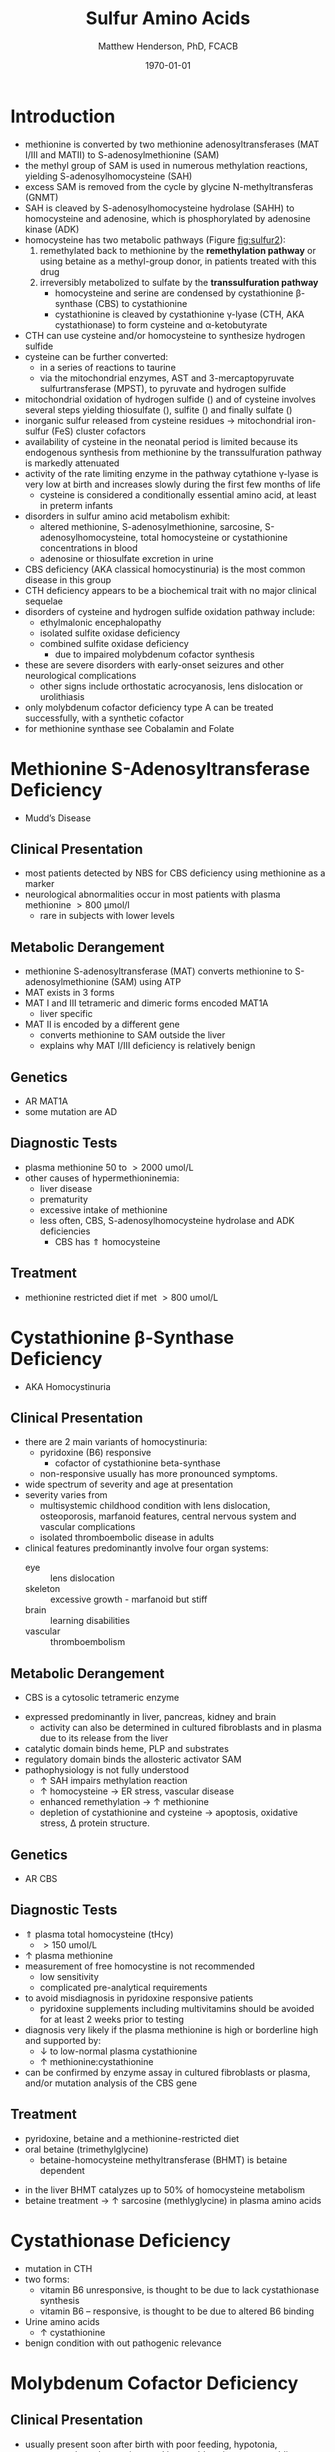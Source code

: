 #+TITLE: Sulfur Amino Acids
#+AUTHOR: Matthew Henderson, PhD, FCACB
#+DATE: \today

* Introduction

#+BEGIN_EXPORT LaTeX
\begin{center}
\chemnameinit{}
\chemname{\chemfig{H_3C-[1]S-[7]-[1]-[7](<[6]NH_2)-[1](=[2]O)-[7]OH}}{\small methionine}
\chemnameinit{}
\hspace{20}
\chemname{\chemfig{HS-[7]-[1]-[7](<[6]NH_2)-[1](=[2]O)-[7]OH}}{\small homocysteine}
\chemnameinit{}
\hspace{20}
\chemname{\chemfig{HS-[1]-[7](<[6]NH_2)-[1](=[2]O)-[7]OH}}{\small cysteine}
\end{center}
#+END_EXPORT


#+CAPTION[]: Cysteine and Cystine
#+NAME: fig:cys
#+ATTR_LaTeX: :width 0.4\textwidth
[[file:./figures/cys.jpg]]

- methionine is converted by two methionine adenosyltransferases (MAT
  I/III and MATII) to S-adenosylmethionine (SAM)
- the methyl group of SAM is used in numerous methylation reactions,
  yielding S-adenosylhomocysteine (SAH)
- excess SAM is removed from the cycle by glycine N-methyltransferas (GNMT)
- SAH is cleaved by S-adenosylhomocysteine hydrolase (SAHH) to
  homocysteine and adenosine, which is phosphorylated by adenosine
  kinase (ADK)
- homocysteine has two metabolic pathways (Figure [[fig:sulfur2]]):
  1. remethylated back to methionine by the *remethylation pathway* or
     using betaine as a methyl-group donor, in patients treated with
     this drug
  2. irreversibly metabolized to sulfate
     by the *transsulfuration pathway*
     - homocysteine and serine are condensed by cystathionine
       \beta-synthase (CBS) to cystathionine
     - cystathionine is cleaved by cystathionine \gamma-lyase (CTH, AKA cystathionase) to
       form cysteine and \alpha-ketobutyrate
- CTH can use cysteine and/or homocysteine to synthesize hydrogen
  sulfide
- cysteine can be further converted:
  - in a series of reactions to taurine
  - via the mitochondrial enzymes, AST and 3-mercaptopyruvate
    sulfurtransferase (MPST), to pyruvate and hydrogen sulfide
- mitochondrial oxidation of hydrogen sulfide (\ce{H2S}) and of cysteine involves
  several steps yielding thiosulfate (\ce{S2O3^2-}), sulfite
  (\ce{SO3^2-}) and finally sulfate (\ce{SO4-})
- inorganic sulfur released from cysteine residues \to mitochondrial
  iron-sulfur (FeS) cluster cofactors
- availability of cysteine in the neonatal period is limited because
  its endogenous synthesis from methionine by the transsulfuration
  pathway is markedly attenuated
- activity of the rate limiting enzyme in the pathway cytathione
  \gamma-lyase is very low at birth and increases slowly during the
  first few months of life
  - cysteine is considered a conditionally essential amino acid, at
    least in preterm infants

- disorders in sulfur amino acid metabolism exhibit:
  - altered methionine, S-adenosylmethionine, sarcosine, S-adenosylhomocysteine,
    total homocysteine or cystathionine concentrations in blood
  - adenosine or thiosulfate excretion in urine


- CBS deficiency (AKA classical homocystinuria) is the most common
  disease in this group
- CTH deficiency appears to be a biochemical trait with no major
  clinical sequelae
- disorders of cysteine and hydrogen sulfide oxidation pathway include:
  - ethylmalonic encephalopathy
  - isolated sulfite oxidase deficiency
  - combined sulfite oxidase deficiency
    - due to impaired molybdenum cofactor synthesis
- these are severe disorders with early-onset seizures and other
  neurological complications
  - other signs include orthostatic acrocyanosis, lens dislocation or
    urolithiasis
- only molybdenum cofactor deficiency type A can be treated
  successfully, with a synthetic cofactor
- for methionine synthase see Cobalamin and Folate

#+CAPTION[]:Sulfur Amino Acid Metabolism
#+NAME: fig:sulfur
#+ATTR_LaTeX: :width 0.9\textwidth
[[file:./figures/sulfuraa.png]]

#+CAPTION[]:Sulfur Amino Acid Metabolism
#+NAME: fig:sulfur2
#+ATTR_LaTeX: :width 0.9\textwidth
[[file:./figures/Slide03.png]]

#+CAPTION[]:Disorders of Sulfur Amino Acid Metabolism
#+NAME: fig:sulfuraa
#+ATTR_LaTeX: :width 0.9\textwidth
[[file:./figures/sulfaa.png]]

* Methionine S-Adenosyltransferase Deficiency
- Mudd’s Disease
** Clinical Presentation
- most patients detected by NBS for CBS deficiency using methionine as a marker
- neurological abnormalities occur in most patients with plasma methionine \gt 800 μmol/l
  - rare in subjects with lower levels
** Metabolic Derangement
- methionine S-adenosyltransferase (MAT) converts methionine to S-adenosylmethionine (SAM) using ATP
- MAT exists in 3 forms
- MAT I and III tetrameric and dimeric forms encoded MAT1A 
  - liver specific
- MAT II is encoded by a different gene
  - converts methionine to SAM outside the liver
  - explains why MAT I/III deficiency is relatively benign
** Genetics
- AR MAT1A 
- some mutation are AD
** Diagnostic Tests
- plasma methionine 50 to \gt 2000 umol/L
- other causes of hypermethioninemia:
  - liver disease
  - prematurity 
  - excessive intake of methionine
  - less often, CBS, S-adenosylhomocysteine hydrolase and ADK deficiencies
    - CBS has \Uparrow homocysteine
** Treatment
- methionine restricted diet if met \gt 800 umol/L

* Cystathionine \beta-Synthase Deficiency
- AKA Homocystinuria
** Clinical Presentation
- there are 2 main variants of homocystinuria:
  - pyridoxine (B6) responsive
    - cofactor of cystathionine beta-synthase
  - non-responsive usually has more pronounced symptoms. 
- wide spectrum of severity and age at presentation
- severity varies from
  - multisystemic childhood condition with lens dislocation,
    osteoporosis, marfanoid features, central nervous system and
    vascular complications
  - isolated thromboembolic disease in adults
- clinical features predominantly involve four organ systems:
  - eye :: lens dislocation
  - skeleton :: excessive growth - marfanoid but stiff
  - brain :: learning disabilities
  - vascular :: thromboembolism
** Metabolic Derangement
- CBS is a cytosolic tetrameric enzyme

\ce{homocysteine ->[CBS] cystathionine}

- expressed predominantly in liver, pancreas, kidney and brain
  - activity can also be determined in cultured fibroblasts and in plasma
    due to its release from the liver
- catalytic domain binds heme, PLP and substrates
- regulatory domain binds the allosteric activator SAM
- pathophysiology is not fully understood
  - \uparrow SAH impairs methylation reaction
  - \uparrow homocysteine \to ER stress, vascular disease
  - enhanced remethylation \to \uparrow methionine
  - depletion of cystathionine and cysteine \to apoptosis, oxidative
    stress, \Delta protein structure.

** Genetics
- AR CBS

** Diagnostic Tests
- \Uparrow plasma total homocysteine (tHcy)
  - \gt 150 umol/L
- \uparrow plasma methionine
- measurement of free homocystine is not recommended
  - low sensitivity
  - complicated pre-analytical requirements
- to avoid misdiagnosis in pyridoxine responsive patients
  - pyridoxine supplements including multivitamins should be avoided
    for at least 2 weeks prior to testing
- diagnosis very likely if the plasma methionine is high or borderline
  high and supported by:
  - \downarrow to low-normal plasma cystathionine
  - \uparrow methionine:cystathionine
- can be confirmed by enzyme assay in cultured fibroblasts or plasma,
  and/or mutation analysis of the CBS gene

** Treatment 
- pyridoxine, betaine and a methionine-restricted diet
- oral betaine (trimethylglycine)
  - betaine-homocysteine methyltransferase (BHMT) is betaine dependent

\ce{trimethylglycine + homocysteine ->[BHMT] dimethylglycine + methionine}

 - in the liver BHMT catalyzes up to 50% of homocysteine metabolism
 - betaine treatment \to \uparrow sarcosine (methlyglycine) in plasma amino acids

* Cystathionase Deficiency
- mutation in CTH
- two forms:
  - vitamin B6 unresponsive, is thought to be due to lack cystathionase synthesis
  - vitamin B6 – responsive, is thought to be due to altered B6 binding 
- Urine amino acids
  - \uparrow cystathionine
- benign condition with out pathogenic relevance

* Molybdenum Cofactor Deficiency
** Clinical Presentation
- usually present soon after birth with poor feeding, hypotonia,
  exaggerated startle reactions and intractable seizures, resembling
  hypoxic ischaemic encephalopathy
  - \to multicystic leukoencephalopathy with microcephaly
- dislocation of the ocular lens occurs during infancy and xanthine
  renal stones can develop later

** Metabolic Derangement
- molybdenum cofactor (MoCo) is a molybdenum containing ptern,
  synthesis involves three steps:
  - MoCo deficiency type A :: affects the conversion of GTP to cyclic
       pyranopterin monophosphate (cPMP)
  - MoCo deficiency type B ::  cannot convert cPMP to molybdopterin
  - MoCo deficiency type C :: affects gephyrin, which catalyses
       adenylation of molybdopterin and insertion of molybdenum to
       form the cofactor
- molybdenum cofactor is needed for:
  - sulfite oxidase, final step in transsulfuration pathway
  - aldehyde oxidase
  - mitochondrial amidoxime reducing component (mARC)
  - xanthine dehydrogenase
- xanthine dehydrogenase deficiency causes raised xanthine and low
  urate concentrations
- sulfite accumulation is responsible for the neurotoxicity and lens
  dislocation

** Genetics
- AR
- Type A :: MOCS1 most common
- Type B :: MOCS2
- Type C :: GPHN rare

** Diagnostic Tests
- \downarrow plasma urate concentration
  - initially normal but decreases after a few days and remains low
- \uparrow urine xanthine
- sulfite (SO_3^{2-}) can be detected in fresh urine using dipsticks but false
  positive and negative results occur
- \uparrow urine or blood S-sulfocysteine is a more reliable indicator

\ce{SO3^2- + cystine ->[unknown] S-sulfocysteine}

  - S-sulfocysteine accumulation \to inhibition of antiquitin
    - secondary elevation of pipecolic acid
- \uparrow plasma taurine and thiosulfate
- \downarrow plasma total cysteine and tHcy
- diagnosis is confirmed by mutation analysis

** Treatment
- without treatment, patients have profound handicap and die early
- successful treatment of Type A with daily intravenous infusions of
  cPMP
- no treatment for Types B & C

* Isolated Sulfite Oxidase Deficiency
** Clinical Presentation
- resembles MoCo deficiency
** Metabolic Derangement
- in *sulfite oxidase* deficiency accumulating sulfite damages the
  brain
  - partly due to the production of sulfocysteine, which
    mediates excitotoxicity

\ce{SO3^2- + cystine ->[unknown] S-sulfocysteine}

- sulfite derived from cysteine is normally oxidised to form
  sulfate
- sulfite probably causes lens dislocation by disrupting cystine
  cross-linkages 
** Genetics
- AR SUOX

** Diagnostic Tests
- sulfite can be detected in fresh urine using dipsticks
  - not reliable
- \uparrow urine or blood S-sulfocysteine
  - S-sulfocysteine accumulation \to inhibition of antiquitin
    - secondary elevation of pipecolic acid
- \uparrow plasma taurine
- \downarrow plasma total cysteine and tHcy
- normal urate and xanthine
- diagnosis is confirmed by mutation analysis

** Treatment
- prognosis for neonatal-onset cases is poor
- diet low in cysteine and methionine may help patients with a mild
  form

* Ethylmalonic Encephalopathy
** Clinical Presentation
- progressive multisystem disease
- presents in the first months of life with hypotonia, chronic
  diarrhoea, orthostatic acrocyanosis, recurrent petechial rash and
  bruising (with normal platelets)
- developmental regression, microcephaly, seizures, episodes of coma,
  poor growth and hyperlactataemia
- most die in early childhood, though some have a milder course

** Metabolic Derangement
- deficiency of a *mitochondrial persulfide dioxygenase* necessary for
  the detoxification of hydrogen sulfide (\ce{H2S})
- \ce{H2S} is synthesized endogenously by CBS, CTH and
  3-mercaptosulfur transferase
  - also formed by bacterial anaerobes in the large intestine
- in EE accumulating \ce{H2S} inhibits cytochrome c oxidase and
  short-chain fatty acid oxidation
  - results in ethylmalonic aciduria, and raised butyrl-carnitine (C4)
    and isovaleryl-carnintine (C5) in blood
- \ce{H2S} also has vasoactive and vasotoxic effects
  - damage to small blood vessels causes bleeding into the
    skin
  - production of \ce{H2S} by gut bacteria causes the severe, persistent diarrhea

** Genetics
- AR ETHE1 rare
** Diagnostic Tests
- \uparrow lactate
- \uparrow urine ethylmalonic and methylsuccinic
- \uparrow urine butyrlglycine isovalerylglycine
- \uparrow plasma butyrl-carnitine (C4) and isovaleryl-carnintine (C5)
- \Uparrow urine thiosulfate is also markedly elevated
- diagnosis is confirmed by mutation analysis

** Treatment 
- metronidazole to reduce bacterial \ce{H2S} production
- N-acetylcysteine a precursor of glutathione, which can accept the sulfur atom of \ce{H2S}
  - leads to some clinical and biochemical improvement the prognosis remains poor
- liver transplant
